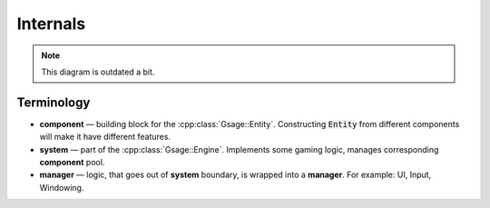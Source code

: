 Internals
===========

.. image:: ../../images/gsage_overview.svg

.. note::
  This diagram is outdated a bit.

Terminology
^^^^^^^^^^^

* **component** — building block for the :cpp:class:`Gsage::Entity`. Constructing :code:`Entity` from different components will make it have different features.
* **system** — part of the :cpp:class:`Gsage::Engine`. Implements some gaming logic, manages corresponding **component** pool.
* **manager** — logic, that goes out of **system** boundary, is wrapped into a **manager**. For example: UI, Input, Windowing.
